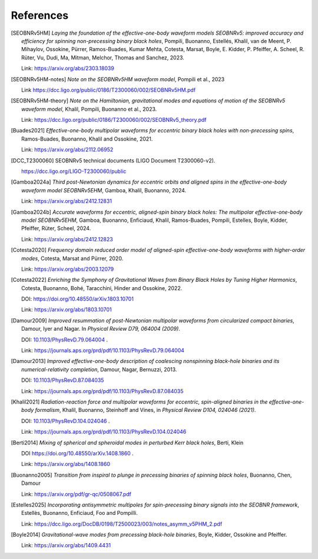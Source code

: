 References
----------

.. [SEOBNRv5HM] *Laying the foundation of the effective-one-body waveform models
   SEOBNRv5: improved accuracy and efficiency for spinning non-precessing binary
   black holes*, Pompili, Buonanno, Estellés, Khalil, van de Meent, P. Mihaylov,
   Ossokine, Pürrer, Ramos-Buades, Kumar Mehta, Cotesta, Marsat, Boyle, E. Kidder,
   P. Pfeiffer, A. Scheel, R. Rüter, Vu, Dudi, Ma, Mitman, Melchor, Thomas and Sanchez,
   2023.

   Link: https://arxiv.org/abs/2303.18039

.. [SEOBNRv5HM-notes] *Note on the SEOBNRv5HM waveform model*, Pompili et al., 2023

   Link https://dcc.ligo.org/public/0186/T2300060/002/SEOBNRv5HM.pdf

.. [SEOBNRv5HM-theory] *Note on the Hamiltonian, gravitational modes and equations
   of motion of the SEOBNRv5 waveform model*, Khalil, Pompili, Buonanno et al., 2023.

   Link: https://dcc.ligo.org/public/0186/T2300060/002/SEOBNRv5_theory.pdf

.. [Buades2021] *Effective-one-body multipolar waveforms for eccentric binary black holes with
   non-precessing spins*, Ramos-Buades, Buonanno, Khalil and Ossokine, 2021.

   Link: https://arxiv.org/abs/2112.06952

.. [DCC_T2300060] SEOBNRv5 technical documents (LIGO Document T2300060-v2).

   https://dcc.ligo.org/LIGO-T2300060/public

.. [Gamboa2024a] *Third post-Newtonian dynamics for eccentric orbits and aligned spins in the effective-one-body waveform model SEOBNRv5EHM*,
   Gamboa, Khalil, Buonanno, 2024.

   Link: https://arxiv.org/abs/2412.12831

.. [Gamboa2024b] *Accurate waveforms for eccentric, aligned-spin binary black holes: The multipolar effective-one-body model SEOBNRv5EHM*,
   Gamboa, Buonanno, Enficiaud, Khalil, Ramos-Buades, Pompili, Estelles, Boyle, Kidder, Pfeiffer, Rüter, Scheel, 2024.

   Link: https://arxiv.org/abs/2412.12823

.. [Cotesta2020] *Frequency domain reduced order model of aligned-spin effective-one-body waveforms
   with higher-order modes*, Cotesta, Marsat and Pürrer, 2020.

   Link: https://arxiv.org/abs/2003.12079

.. [Cotesta2022] *Enriching the Symphony of Gravitational Waves from Binary Black Holes
   by Tuning Higher Harmonics*, Cotesta, Buonanno, Bohé, Taracchini, Hinder and Ossokine,
   2022.

   DOI: https://doi.org/10.48550/arXiv.1803.10701

   Link: https://arxiv.org/abs/1803.10701

.. [Damour2009] *Improved resummation of post-Newtonian multipolar waveforms
   from circularized compact binaries*, Damour, Iyer and Nagar. In
   *Physical Review D79, 064004 (2009)*.

   DOI: `10.1103/PhysRevD.79.064004 <http://dx.doi.org/10.1103/PhysRevD.79.064004>`_ .

   Link: https://journals.aps.org/prd/pdf/10.1103/PhysRevD.79.064004

.. [Damour2013] *Improved effective-one-body description of coalescing nonspinning black-hole
   binaries and its numerical-relativity completion*, Damour, Nagar, Bernuzzi, 2013.

   DOI: `10.1103/PhysRevD.87.084035 <http://dx.doi.org/10.1103/PhysRevD.87.084035>`_

   Link: https://journals.aps.org/prd/pdf/10.1103/PhysRevD.87.084035

.. [Khalil2021] *Radiation-reaction force and multipolar waveforms for eccentric,
   spin-aligned binaries in the effective-one-body formalism*,
   Khalil, Buonanno, Steinhoff and Vines, in *Physical Review D104, 024046 (2021)*.

   DOI: `10.1103/PhysRevD.104.024046 <https://doi.org/10.1103/PhysRevD.104.024046>`_ .

   Link: https://journals.aps.org/prd/pdf/10.1103/PhysRevD.104.024046

.. [Berti2014] *Mixing of spherical and spheroidal modes in perturbed Kerr black holes*,
   Berti, Klein

   DOI https://doi.org/10.48550/arXiv.1408.1860 .

   Link: https://arxiv.org/abs/1408.1860

.. [Buonanno2005] *Transition from inspiral to plunge in precessing binaries of spinning black holes*,
   Buonanno, Chen, Damour

   Link: https://arxiv.org/pdf/gr-qc/0508067.pdf

.. [Estelles2025] *Incorporating antisymmetric multipoles for spin-precessing binary signals into the SEOBNR framework*,
   Estellès, Buonanno, Enficiaud, Foo and Pompilli.

   Link: https://dcc.ligo.org/DocDB/0198/T2500023/003/notes_asymm_v5PHM_2.pdf

.. [Boyle2014] *Gravitational-wave modes from precessing black-hole binaries*,
   Boyle, Kidder, Ossokine and Pfeiffer.

   Link: https://arxiv.org/abs/1409.4431

